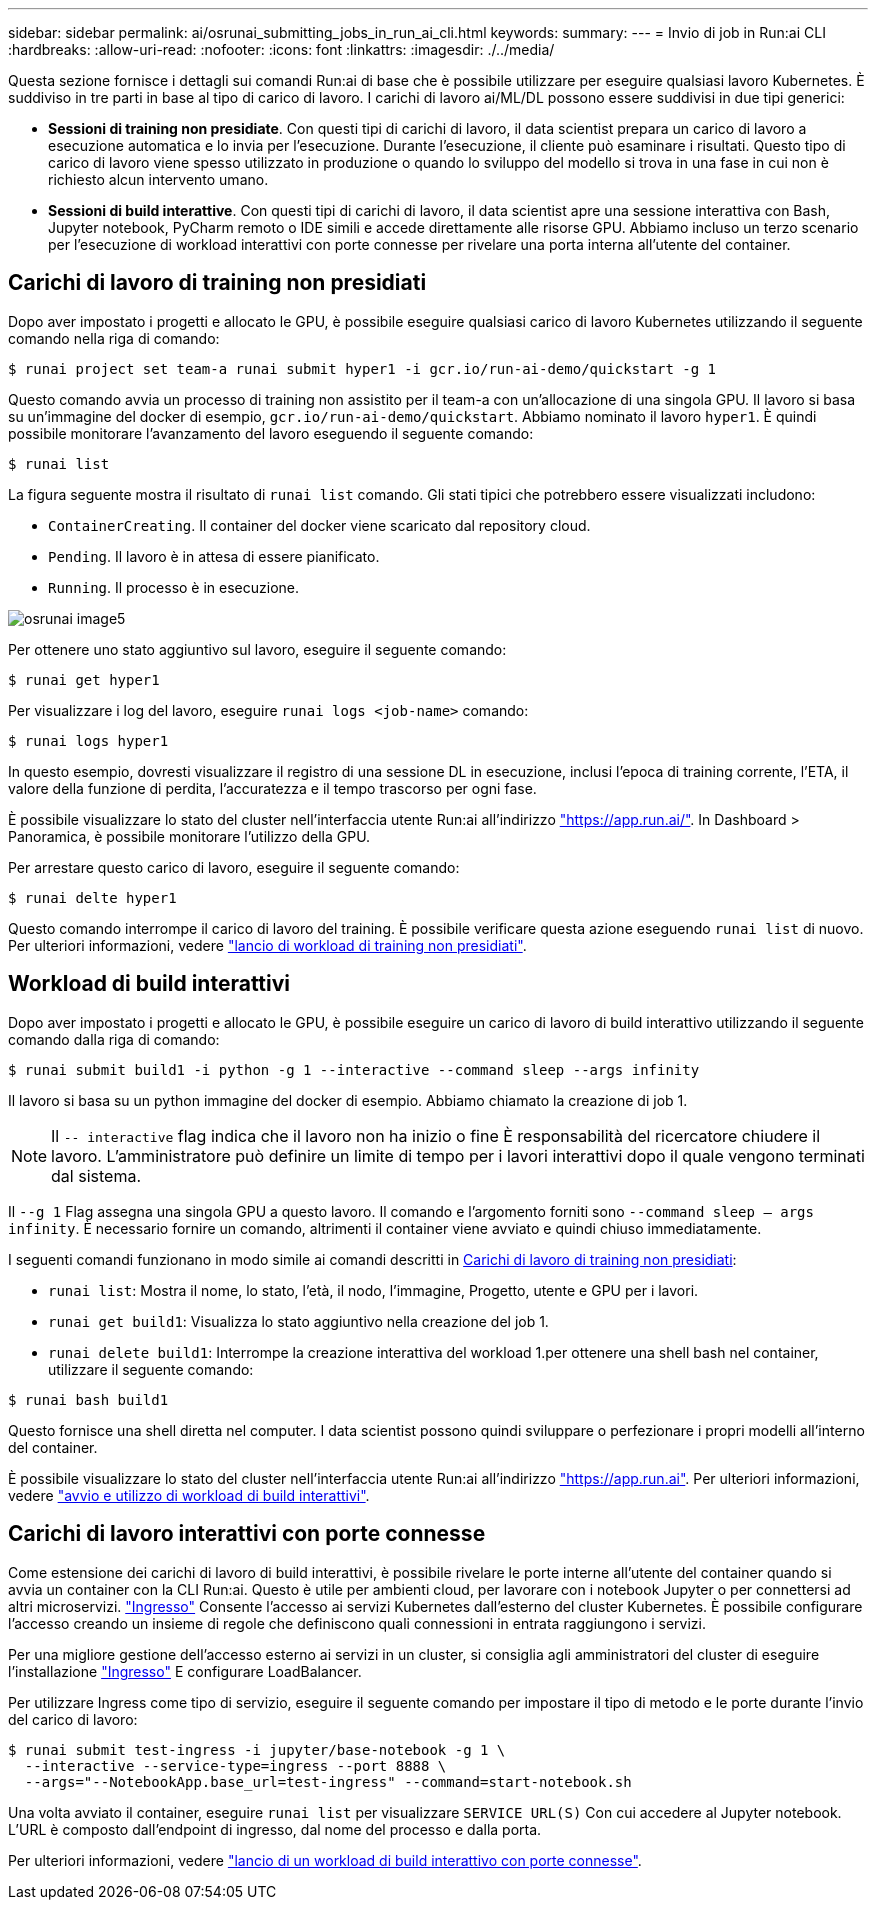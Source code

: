 ---
sidebar: sidebar 
permalink: ai/osrunai_submitting_jobs_in_run_ai_cli.html 
keywords:  
summary:  
---
= Invio di job in Run:ai CLI
:hardbreaks:
:allow-uri-read: 
:nofooter: 
:icons: font
:linkattrs: 
:imagesdir: ./../media/


[role="lead"]
Questa sezione fornisce i dettagli sui comandi Run:ai di base che è possibile utilizzare per eseguire qualsiasi lavoro Kubernetes. È suddiviso in tre parti in base al tipo di carico di lavoro. I carichi di lavoro ai/ML/DL possono essere suddivisi in due tipi generici:

* *Sessioni di training non presidiate*. Con questi tipi di carichi di lavoro, il data scientist prepara un carico di lavoro a esecuzione automatica e lo invia per l'esecuzione. Durante l'esecuzione, il cliente può esaminare i risultati. Questo tipo di carico di lavoro viene spesso utilizzato in produzione o quando lo sviluppo del modello si trova in una fase in cui non è richiesto alcun intervento umano.
* *Sessioni di build interattive*. Con questi tipi di carichi di lavoro, il data scientist apre una sessione interattiva con Bash, Jupyter notebook, PyCharm remoto o IDE simili e accede direttamente alle risorse GPU. Abbiamo incluso un terzo scenario per l'esecuzione di workload interattivi con porte connesse per rivelare una porta interna all'utente del container.




== Carichi di lavoro di training non presidiati

Dopo aver impostato i progetti e allocato le GPU, è possibile eseguire qualsiasi carico di lavoro Kubernetes utilizzando il seguente comando nella riga di comando:

....
$ runai project set team-a runai submit hyper1 -i gcr.io/run-ai-demo/quickstart -g 1
....
Questo comando avvia un processo di training non assistito per il team-a con un'allocazione di una singola GPU. Il lavoro si basa su un'immagine del docker di esempio, `gcr.io/run-ai-demo/quickstart`. Abbiamo nominato il lavoro `hyper1`. È quindi possibile monitorare l'avanzamento del lavoro eseguendo il seguente comando:

....
$ runai list
....
La figura seguente mostra il risultato di `runai list` comando. Gli stati tipici che potrebbero essere visualizzati includono:

* `ContainerCreating`. Il container del docker viene scaricato dal repository cloud.
* `Pending`. Il lavoro è in attesa di essere pianificato.
* `Running`. Il processo è in esecuzione.


image::osrunai_image5.png[osrunai image5]

Per ottenere uno stato aggiuntivo sul lavoro, eseguire il seguente comando:

....
$ runai get hyper1
....
Per visualizzare i log del lavoro, eseguire `runai logs <job-name>` comando:

....
$ runai logs hyper1
....
In questo esempio, dovresti visualizzare il registro di una sessione DL in esecuzione, inclusi l'epoca di training corrente, l'ETA, il valore della funzione di perdita, l'accuratezza e il tempo trascorso per ogni fase.

È possibile visualizzare lo stato del cluster nell'interfaccia utente Run:ai all'indirizzo https://app.run.ai/["https://app.run.ai/"^]. In Dashboard > Panoramica, è possibile monitorare l'utilizzo della GPU.

Per arrestare questo carico di lavoro, eseguire il seguente comando:

....
$ runai delte hyper1
....
Questo comando interrompe il carico di lavoro del training. È possibile verificare questa azione eseguendo `runai list` di nuovo. Per ulteriori informazioni, vedere https://docs.run.ai/Researcher/Walkthroughs/Walkthrough-Launch-Unattended-Training-Workloads-/["lancio di workload di training non presidiati"^].



== Workload di build interattivi

Dopo aver impostato i progetti e allocato le GPU, è possibile eseguire un carico di lavoro di build interattivo utilizzando il seguente comando dalla riga di comando:

....
$ runai submit build1 -i python -g 1 --interactive --command sleep --args infinity
....
Il lavoro si basa su un python immagine del docker di esempio. Abbiamo chiamato la creazione di job 1.


NOTE: Il `-- interactive` flag indica che il lavoro non ha inizio o fine È responsabilità del ricercatore chiudere il lavoro. L'amministratore può definire un limite di tempo per i lavori interattivi dopo il quale vengono terminati dal sistema.

Il `--g 1` Flag assegna una singola GPU a questo lavoro. Il comando e l'argomento forniti sono `--command sleep -- args infinity`. È necessario fornire un comando, altrimenti il container viene avviato e quindi chiuso immediatamente.

I seguenti comandi funzionano in modo simile ai comandi descritti in <<Carichi di lavoro di training non presidiati>>:

* `runai list`: Mostra il nome, lo stato, l'età, il nodo, l'immagine, Progetto, utente e GPU per i lavori.
* `runai get build1`: Visualizza lo stato aggiuntivo nella creazione del job 1.
* `runai delete build1`: Interrompe la creazione interattiva del workload 1.per ottenere una shell bash nel container, utilizzare il seguente comando:


....
$ runai bash build1
....
Questo fornisce una shell diretta nel computer. I data scientist possono quindi sviluppare o perfezionare i propri modelli all'interno del container.

È possibile visualizzare lo stato del cluster nell'interfaccia utente Run:ai all'indirizzo https://app.run.ai["https://app.run.ai"^]. Per ulteriori informazioni, vedere https://docs.run.ai/Researcher/Walkthroughs/Walkthrough-Start-and-Use-Interactive-Build-Workloads-/["avvio e utilizzo di workload di build interattivi"^].



== Carichi di lavoro interattivi con porte connesse

Come estensione dei carichi di lavoro di build interattivi, è possibile rivelare le porte interne all'utente del container quando si avvia un container con la CLI Run:ai. Questo è utile per ambienti cloud, per lavorare con i notebook Jupyter o per connettersi ad altri microservizi. https://kubernetes.io/docs/concepts/services-networking/ingress/["Ingresso"^] Consente l'accesso ai servizi Kubernetes dall'esterno del cluster Kubernetes. È possibile configurare l'accesso creando un insieme di regole che definiscono quali connessioni in entrata raggiungono i servizi.

Per una migliore gestione dell'accesso esterno ai servizi in un cluster, si consiglia agli amministratori del cluster di eseguire l'installazione https://kubernetes.io/docs/concepts/services-networking/ingress/["Ingresso"^] E configurare LoadBalancer.

Per utilizzare Ingress come tipo di servizio, eseguire il seguente comando per impostare il tipo di metodo e le porte durante l'invio del carico di lavoro:

....
$ runai submit test-ingress -i jupyter/base-notebook -g 1 \
  --interactive --service-type=ingress --port 8888 \
  --args="--NotebookApp.base_url=test-ingress" --command=start-notebook.sh
....
Una volta avviato il container, eseguire `runai list` per visualizzare `SERVICE URL(S)` Con cui accedere al Jupyter notebook. L'URL è composto dall'endpoint di ingresso, dal nome del processo e dalla porta.

Per ulteriori informazioni, vedere https://docs.run.ai/Researcher/Walkthroughs/Walkthrough-Launch-an-Interactive-Build-Workload-with-Connected-Ports/["lancio di un workload di build interattivo con porte connesse"^].
